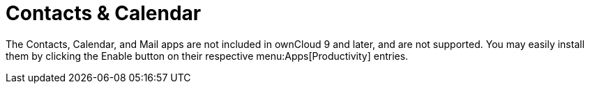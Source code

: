 = Contacts & Calendar

The Contacts, Calendar, and Mail apps are not included in ownCloud 9 and later,
and are not supported. You may easily install them by clicking the
Enable button on their respective menu:Apps[Productivity] entries.
